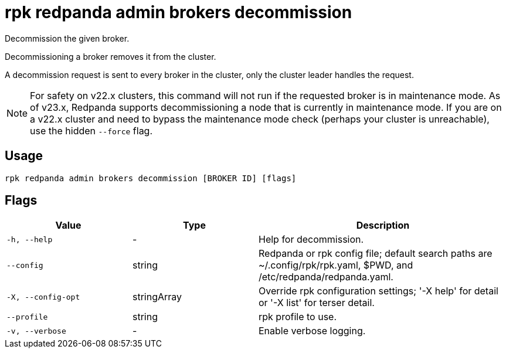 = rpk redpanda admin brokers decommission
:description: rpk redpanda admin brokers decommission
:rpk_version: v23.2.1

Decommission the given broker.

Decommissioning a broker removes it from the cluster.

A decommission request is sent to every broker in the cluster, only the cluster
leader handles the request.

NOTE: For safety on v22.x clusters, this command will not run if the requested
broker is in maintenance mode. As of v23.x, Redpanda supports
decommissioning a node that is currently in maintenance mode. If you are on
a v22.x cluster and need to bypass the maintenance mode check (perhaps your
cluster is unreachable), use the hidden `--force` flag.

== Usage

[,bash]
----
rpk redpanda admin brokers decommission [BROKER ID] [flags]
----

== Flags

[cols="1m,1a,2a"]
|===
|*Value* |*Type* |*Description*

|-h, --help |- |Help for decommission.

|--config |string |Redpanda or rpk config file; default search paths are
~/.config/rpk/rpk.yaml, $PWD, and /etc/redpanda/redpanda.yaml.

|-X, --config-opt |stringArray |Override rpk configuration settings; '-X
help' for detail or '-X list' for terser detail.

|--profile |string |rpk profile to use.

|-v, --verbose |- |Enable verbose logging.
|===

